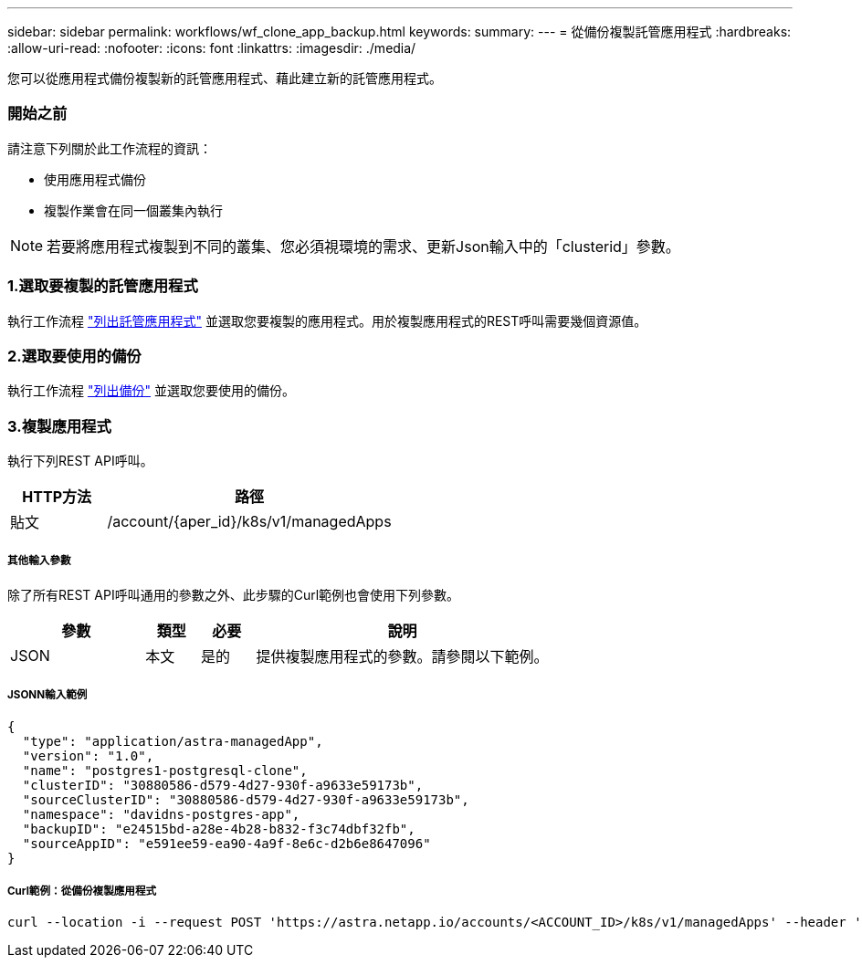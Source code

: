 ---
sidebar: sidebar 
permalink: workflows/wf_clone_app_backup.html 
keywords:  
summary:  
---
= 從備份複製託管應用程式
:hardbreaks:
:allow-uri-read: 
:nofooter: 
:icons: font
:linkattrs: 
:imagesdir: ./media/


[role="lead"]
您可以從應用程式備份複製新的託管應用程式、藉此建立新的託管應用程式。



=== 開始之前

請注意下列關於此工作流程的資訊：

* 使用應用程式備份
* 複製作業會在同一個叢集內執行



NOTE: 若要將應用程式複製到不同的叢集、您必須視環境的需求、更新Json輸入中的「clusterid」參數。



=== 1.選取要複製的託管應用程式

執行工作流程 link:wf_list_man_apps.html["列出託管應用程式"] 並選取您要複製的應用程式。用於複製應用程式的REST呼叫需要幾個資源值。



=== 2.選取要使用的備份

執行工作流程 link:wf_list_backups.html["列出備份"] 並選取您要使用的備份。



=== 3.複製應用程式

執行下列REST API呼叫。

[cols="25,75"]
|===
| HTTP方法 | 路徑 


| 貼文 | /account/{aper_id}/k8s/v1/managedApps 
|===


===== 其他輸入參數

除了所有REST API呼叫通用的參數之外、此步驟的Curl範例也會使用下列參數。

[cols="25,10,10,55"]
|===
| 參數 | 類型 | 必要 | 說明 


| JSON | 本文 | 是的 | 提供複製應用程式的參數。請參閱以下範例。 
|===


===== JSONN輸入範例

[source, json]
----
{
  "type": "application/astra-managedApp",
  "version": "1.0",
  "name": "postgres1-postgresql-clone",
  "clusterID": "30880586-d579-4d27-930f-a9633e59173b",
  "sourceClusterID": "30880586-d579-4d27-930f-a9633e59173b",
  "namespace": "davidns-postgres-app",
  "backupID": "e24515bd-a28e-4b28-b832-f3c74dbf32fb",
  "sourceAppID": "e591ee59-ea90-4a9f-8e6c-d2b6e8647096"
}
----


===== Curl範例：從備份複製應用程式

[source, curl]
----
curl --location -i --request POST 'https://astra.netapp.io/accounts/<ACCOUNT_ID>/k8s/v1/managedApps' --header 'Content-Type: application/astra-managedApp+json' --header '*/*' --header 'Authorization: Bearer <API_TOKEN>' --d @JSONinput
----